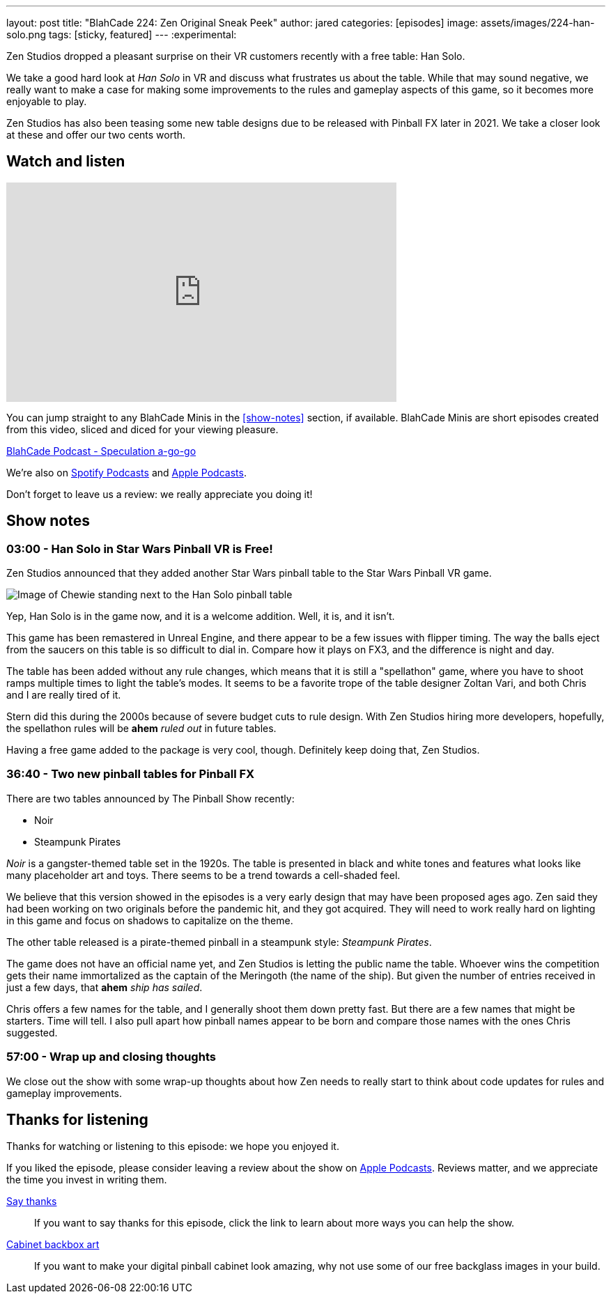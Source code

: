---
layout: post
title:  "BlahCade 224: Zen Original Sneak Peek"
author: jared
categories: [episodes]
image: assets/images/224-han-solo.png
tags: [sticky, featured]
---
:experimental:

Zen Studios dropped a pleasant surprise on their VR customers recently with a free table: Han Solo.

We take a good hard look at _Han Solo_ in VR and discuss what frustrates us about the table. 
While that may sound negative, we really want to make a case for making some improvements to the rules and gameplay aspects of this game, so it becomes more enjoyable to play.

Zen Studios has also been teasing some new table designs due to be released with Pinball FX later in 2021. 
We take a closer look at these and offer our two cents worth. 

== Watch and listen

video::Sf89w4bWi74[youtube, width=560, height=315]

You can jump straight to any BlahCade Minis in the <<show-notes>> section, if available.
BlahCade Minis are short episodes created from this video, sliced and diced for your viewing pleasure.

++++
<a href="https://shoutengine.com/BlahCadePodcast/zen-original-sneak-peek-101588" data-width="100%" class="shoutEngineEmbed">
BlahCade Podcast - Speculation a-go-go
</a><script type="text/javascript" src="https://shoutengine.com/embed/embed.js"></script>
++++

We’re also on https://open.spotify.com/show/4YA3cs49xLqcNGhFdXUCQj[Spotify Podcasts] and https://podcasts.apple.com/au/podcast/blahcade-podcast/id1039748922[Apple Podcasts]. 

Don't forget to leave us a review: we really appreciate you doing it!

== Show notes

=== 03:00 - Han Solo in Star Wars Pinball VR is Free!

Zen Studios announced that they added another Star Wars pinball table to the Star Wars Pinball VR game. 

image::224-han-solo.png[Image of Chewie standing next to the Han Solo pinball table, with his arms raised looking hairy.]

Yep, Han Solo is in the game now, and it is a welcome addition.
Well, it is, and it isn't. 

This game has been remastered in Unreal Engine, and there appear to be a few issues with flipper timing. 
The way the balls eject from the saucers on this table is so difficult to dial in.
Compare how it plays on FX3, and the difference is night and day.

The table has been added without any rule changes, which means that it is still a "spellathon" game, where you have to shoot ramps multiple times to light the table's modes. 
It seems to be a favorite trope of the table designer Zoltan Vari, and both Chris and I are really tired of it.

Stern did this during the 2000s because of severe budget cuts to rule design.
With Zen Studios hiring more developers, hopefully, the spellathon rules will be *ahem* _ruled out_ in future tables.

Having a free game added to the package is very cool, though.
Definitely keep doing that, Zen Studios.

=== 36:40 - Two new pinball tables for Pinball FX

There are two tables announced by The Pinball Show recently:

* Noir

* Steampunk Pirates

_Noir_ is a gangster-themed table set in the 1920s.
The table is presented in black and white tones and features what looks like many placeholder art and toys.
There seems to be a trend towards a cell-shaded feel.

We believe that this version showed in the episodes is a very early design that may have been proposed ages ago.
Zen said they had been working on two originals before the pandemic hit, and they got acquired. 
They will need to work really hard on lighting in this game and focus on shadows to capitalize on the theme. 

The other table released is a pirate-themed pinball in a steampunk style: _Steampunk Pirates_.

The game does not have an official name yet, and Zen Studios is letting the public name the table. 
Whoever wins the competition gets their name immortalized as the captain of the Meringoth (the name of the ship). 
But given the number of entries received in just a few days, that *ahem* _ship has sailed_. 

Chris offers a few names for the table, and I generally shoot them down pretty fast. 
But there are a few names that might be starters. 
Time will tell.
I also pull apart how pinball names appear to be born and compare those names with the ones Chris suggested.

=== 57:00 - Wrap up and closing thoughts

We close out the show with some wrap-up thoughts about how Zen needs to really start to think about code updates for rules and gameplay improvements.

== Thanks for listening

Thanks for watching or listening to this episode: we hope you enjoyed it.

If you liked the episode, please consider leaving a review about the show on https://podcasts.apple.com/au/podcast/blahcade-podcast/id1039748922[Apple Podcasts]. 
Reviews matter, and we appreciate the time you invest in writing them.

https://www.blahcadepinball.com/support-the-show.html[Say thanks^]:: If you want to say thanks for this episode, click the link to learn about more ways you can help the show.

https://www.blahcadepinball.com/backglass.html[Cabinet backbox art]:: If you want to make your digital pinball cabinet look amazing, why not use some of our free backglass images in your build.

